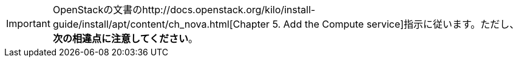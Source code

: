 [IMPORTANT]
OpenStackの文書のhttp://docs.openstack.org/kilo/install-guide/install/apt/content/ch_nova.html[Chapter 5. Add the Compute service]指示に従います。ただし、*次の相違点に注意してください*。


